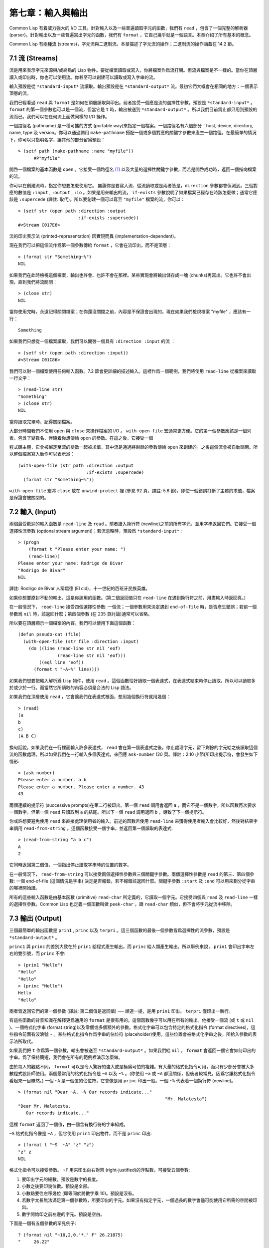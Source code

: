 .. highlight:: cl

第七章：輸入與輸出
***************************************************

Common Lisp 有着威力強大的 I/O 工具。針對輸入以及一些普遍讀取字元的函數，我們有 ``read`` ，包含了一個完整的解析器 (parser)。針對輸出以及一些普遍寫出字元的函數，我們有 ``format`` ，它自己幾乎就是一個語言。本章介紹了所有基本的概念。

Common Lisp 有兩種流 (streams)，字元流與二進制流。本章描述了字元流的操作；二進制流的操作涵蓋在 14.2 節。

7.1 流 (Streams)
==================================

流是用來表示字元來源與/或終點的 Lisp 物件。要從檔案讀取或寫入，你將檔案作爲流打開。但流與檔案是不一樣的。當你在頂層讀入或印出時，你也可以使用流。你甚至可以創建可以讀取或寫入字串的流。

輸入預設是從 ``*standard-input*`` 流讀取。輸出預設是在 ``*standard-output*`` 流。最初它們大概會在相同的地方：一個表示頂層的流。

我們已經看過 ``read`` 與 ``format`` 是如何在頂層讀取與印出。前者接受一個應是流的選擇性參數，預設是 ``*standard-input*`` 。 ``format`` 的第一個參數也可以是一個流，但當它是 ``t`` 時，輸出被送到 ``*standard-output*`` 。所以我們目前爲止都只用到預設的流而已。我們可以在任何流上面做同樣的 I/O 操作。

一個路徑名 (pathname) 是一種可攜的方式 (portable way)來指定一個檔案。一個路徑名有六個部分：host, device, directory, name, type 及 version。你可以通過調用 ``make-pathname`` 搭配一個或多個對應的關鍵字參數來產生一個路徑。在最簡單的情況下，你可以只指明名字，讓其他的部分留爲預設：

::

  > (setf path (make-pathname :name "myfile"))
	#P"myfile"

開啓一個檔案的基本函數是 ``open`` 。它接受一個路徑名 [1]_ 以及大量的選擇性關鍵字參數，而若是開啓成功時，返回一個指向檔案的流。

你可以在創建流時，指定你想要怎麼使用它。 無論你是要寫入流、從流讀取或是兩者皆是，``direction`` 參數都會偵測到。三個對應的數值是 ``:input`` , ``:output`` , ``:io`` 。如果是用來輸出的流， ``if-exists`` 參數說明了如果檔案已經存在時該怎麼做；通常它應該是 ``:supercede`` (譯註: 取代)。所以要創建一個可以寫至 ``"myfile"`` 檔案的流，你可以：

::

  > (setf str (open path :direction :output
                         :if-exists :supersede))
  #<Stream C017E6>

流的印出表示法 (printed-representation) 因實現而異 (implementation-dependent)。

現在我們可以把這個流作爲第一個參數傳給 ``format`` ，它會在流印出，而不是頂層：

::

	> (format str "Something~%")
	NIL

如果我們在此時檢視這個檔案，輸出也許會、也許不會在那裡。某些實現會將輸出儲存成一塊 (chunks)再寫出。它也許不會出現，直到我們將流關閉：

::

	> (close str)
	NIL

當你使用完時，永遠記得關閉檔案；在你還沒關閉之前，內容是不保證會出現的。現在如果我們檢視檔案 "myfile" ，應該有一行：

::

	Something

如果我們只想從一個檔案讀取，我們可以開啓一個具有 ``:direction :input`` 的流 ：

::

	> (setf str (open path :direction :input))
	#<Stream C01C86>

我們可以對一個檔案使用任何輸入函數。7.2 節會更詳細的描述輸入。這裡作爲一個範例，我們將使用 ``read-line`` 從檔案來讀取一行文字：

::

	> (read-line str)
	"Something"
	> (close str)
	NIL

當你讀取完畢時，記得關閉檔案。

大部分時間我們不使用 ``open`` 與 ``close`` 來操作檔案的 I/O 。 ``with-open-file`` 宏通常更方便。它的第一個參數應該是一個列表，包含了變數名、伴隨着你想傳給 ``open`` 的參數。在這之後，它接受一個

程式碼主體，它會被綁定至流的變數一起被求值，其中流是通過將剩餘的參數傳給 ``open`` 來創建的。之後這個流會被自動關閉。所以整個檔案寫入動作可以表示爲：

::

  (with-open-file (str path :direction :output
                            :if-exists :supercede)
    (format str "Something~%"))

``with-open-file`` 宏將 ``close`` 放在 ``unwind-protect`` 裡 (參見 92 頁，譯註: 5.6 節)，即使一個錯誤打斷了主體的求值，檔案是保證會被關閉的。

7.2 輸入 (Input)
===============================

兩個最受歡迎的輸入函數是 ``read-line`` 及 ``read`` 。前者讀入換行符 (newline)之前的所有字元，並用字串返回它們。它接受一個選擇性流參數 (optional stream argument)；若流忽略時，預設爲 ``*standard-input*`` :

::

	> (progn
	    (format t "Please enter your name: ")
	    (read-line))
	Please enter your name: Rodrigo de Bivar
	"Rodrigo de Bivar"
	NIL

譯註: Rodrigo de Bivar 人稱熙德 (El cid)，十一世紀的西班牙民族英雄。

如果你想要原封不動的輸出，這是你該用的函數。(第二個返回值只在 ``read-line`` 在遇到換行符之前，用盡輸入時返回真。)

在一般情況下， ``read-line`` 接受四個選擇性參數: 一個流；一個參數用來決定遇到 ``end-of-file`` 時，是否產生錯誤；若前一個參數爲 ``nil`` 時，該返回什麼；第四個參數 (在 235 頁討論)通常可以省略。

所以要在頂層顯示一個檔案的內容，我們可以使用下面這個函數：

::

	(defun pseudo-cat (file)
	  (with-open-file (str file :direction :input)
	    (do ((line (read-line str nil 'eof)
	               (read-line str nil 'eof)))
	        ((eql line 'eof))
	      (format t "~A~%" line))))

如果我們想要把輸入解析爲 Lisp 物件，使用 ``read`` 。這個函數恰好讀取一個表達式，在表達式結束時停止讀取。所以可以讀取多於或少於一行。而當然它所讀取的內容必須是合法的 Lisp 語法。

如果我們在頂層使用 ``read`` ，它會讓我們在表達式裡面，想用幾個換行符就用幾個：

::

	> (read)
	(a
	b
	c)
	(A B C)

換句話說，如果我們在一行裡面輸入許多表達式， ``read`` 會在第一個表達式之後，停止處理字元，留下剩餘的字元給之後讀取這個流的函數處理。所以如果我們在一行輸入多個表達式，來回應 ``ask-number`` (20 頁。譯註：2.10 小節)所印出提示符，會發生如下情形:

::

	> (ask-number)
	Please enter a number. a b
	Please enter a number. Please enter a number. 43
	43

兩個連續的提示符 (successive prompts)在第二行被印出。第一個 ``read`` 調用會返回 ``a`` ，而它不是一個數字，所以函數再次要求一個數字。但第一個 ``read``	只讀取到 ``a`` 的結尾。所以下一個 ``read`` 調用返回 ``b`` ，導致了下一個提示符。

你或許想要避免使用 ``read`` 來直接處理使用者的輸入。前述的函數若使用 ``read-line`` 來獲得使用者輸入會比較好，然後對結果字串調用 ``read-from-string`` 。這個函數接受一個字串，並返回第一個讀取的表達式:

::

	> (read-from-string "a b c")
	A
	2

它同時返回第二個值，一個指出停止讀取字串時的位置的數字。

在一般情況下， ``read-from-string`` 可以接受兩個選擇性參數與三個關鍵字參數。兩個選擇性參數是 ``read`` 的第三、第四個參數: 一個 end-of-file (這個情況是字串) 決定是否報錯，若不報錯該返回什麼。關鍵字參數 ``:start`` 及 ``:end`` 可以用來劃分從字串的哪裡開始讀。

所有的這些輸入函數是由基本函數 (primitive) ``read-char`` 所定義的，它讀取一個字元。它接受四個與 ``read`` 及 ``read-line`` 一樣的選擇性參數。Common Lisp 也定義一個函數叫做 ``peek-char`` ，跟 ``read-char`` 類似，但不會將字元從流中移除。

7.3 輸出 (Output)
================================

三個最簡單的輸出函數是 ``prin1`` , ``princ`` 以及 ``terpri`` 。這三個函數的最後一個參數皆爲選擇性的流參數，預設是 ``*standard-output*`` 。

``princ1`` 與 ``princ`` 的差別大致在於 ``prin1`` 給程式產生輸出，而 ``princ`` 給人類產生輸出。所以舉例來說， ``prin1`` 會印出字串左右的雙引號，而 ``princ`` 不會:

::

	> (prin1 "Hello")
	"Hello"
	"Hello"
	> (princ "Hello")
	Hello
	"Hello"

兩者皆返回它們的第一個參數 (譯註: 第二個值是返回值) ── 順道一提，是用 ``prin1`` 印出。 ``terpri`` 僅印出一新行。

有這些函數的背景知識在解釋更爲通用的 ``format`` 是很有用的。這個函數幾乎可以用在所有的輸出。他接受一個流 (或 ``t`` 或 ``nil`` )、一個格式化字串 (format string)以及零個或多個額外的參數。格式化字串可以包含特定的格式化指令 (format directives)，這些指令前面有波浪號 ``~`` 。某些格式化指令作爲字串的佔位符 (placeholder)使用。這些位置會被格式化字串之後，所給入參數的表示法所取代。

如果我們把 ``t`` 作爲第一個參數，輸出會被送至 ``*standard-output*`` 。如果我們給 ``nil`` ， ``format`` 會返回一個它會如何印出的字串。爲了保持簡短，我們會在所有的範例裡演示怎麼做。

由於每人的觀點不同， ``format`` 可以是令人驚訝的強大或是極爲可怕的複雜。有大量的格式化指令可用，而只有少部分會被大多數程式設計師使用。兩個最常用的格式化指令是 ``~A`` 以及 ``~%`` 。(你使用 ``~a`` 或 ``~A`` 都沒關係，但後者較常見，因爲它讓格式化指令看起來一目瞭然。) 一個 ``~A`` 是一個值的佔位符，它會像是用 ``princ`` 印出一般。一個 ``~%`` 代表着一個換行符 (newline)。

::

	> (format nil "Dear ~A, ~% Our records indicate..."
								"Mr. Malatesta")
	"Dear Mr. Malatesta,
	   Our records indicate..."

這裡 ``format`` 返回了一個值，由一個含有換行符的字串組成。

``~S`` 格式化指令像是 ``~A`` ，但它使用 ``prin1`` 印出物件，而不是 ``princ`` 印出:

::

	> (format t "~S  ~A" "z" "z")
	"z" z
	NIL

格式化指令可以接受參數。 ``~F`` 用來印出向右對齊 (right-justified)的浮點數，可接受五個參數:

1. 要印出字元的總數。預設是數字的長度。

2. 小數之後要印幾位數。預設是全部。

3. 小數點要往左移幾位 (即等同於將數字乘 10)。預設是沒有。

4. 若數字太長無法滿足第一個參數時，所要印出的字元。如果沒有指定字元，一個過長的數字會儘可能使用它所需的空間被印出。

5. 數字開始印之前左邊的字元。預設是空白。

下面是一個有五個參數的罕見例子:

::

	? (format nil "~10,2,0,'*,' F" 26.21875)
	"     26.22"

這是原本的數字取至小數點第二位、(小數點向左移 0 位)、在 10 個字元的空間裡向右對齊，左邊補滿空白。注意作爲參數給入是寫成 ``'*`` 而不是 ``#\*`` 。由於數字塞得下 10 個字元，不需要使用第四個參數。

所有的這些參數都是選擇性的。要使用預設值你可以直接忽略對應的參數。如果我們想要做的是，印出一個小數點取至第二位的數字，我們可以說:

::

	> (format nil "~,2,,,F" 26.21875)
	"26.22"

你也可以忽略一系列的尾隨逗號 (trailing commas)，前面指令更常見的寫法會是:

::

	> (format nil "~,2F" 26.21875)
	"26.22"

**警告:** 當 ``format`` 取整數時，它不保證會向上進位或向下舍入。就是說 ``(format nil "~,1F" 1.25)`` 可能會是 ``"1.2"`` 或 ``"1.3"`` 。所以如果你使用 ``format`` 來顯示資訊時，而使用者期望看到某種特定取整數方式的數字 (如: 金額數量)，你應該在印出之前先顯式地取好整數。

7.4 範例：字串代換 (Example: String Substitution)
==============================================================

作爲一個 I/O 的範例，本節演示如何寫一個簡單的程式來對文字檔案做字串替換。我們即將寫一個可以將一個檔案中，舊的字串 ``old`` 換成某個新的字串 ``new`` 的函數。最簡單的實現方式是將輸入檔案裡的每一個字元與 ``old`` 的第一個字元比較。如果沒有匹配，我們可以直接印出該字元至輸出。如果匹配了，我們可以將輸入的下一個字元與 ``old`` 的第二個字元比較，等等。如果輸入字元與 ``old`` 完全相等時，我們有一個成功的匹配，則我們印出 ``new`` 至檔案。

而要是 ``old`` 在匹配途中失敗了，會發生什麼事呢？舉例來說，假設我們要找的模式 (pattern)是 ``"abac"`` ，而輸入檔案包含的是 ``"ababac"`` 。輸入會一直到第四個字元才發現不匹配，也就是在模式中的 ``c`` 以及輸入的 ``b`` 才發現。在此時我們可以將原本的 ``a`` 寫至輸出檔案，因爲我們已經知道這裡沒有匹配。但有些我們從輸入讀入的字元還是需要留着: 舉例來說，第三個 ``a`` ，確實是成功匹配的開始。所以在我們要實現這個算法之前，我們需要一個地方來儲存，我們已經從輸入讀入的字元，但之後仍然需要的字元。

一個暫時儲存輸入的佇列 (queue)稱作緩衝區 (buffer)。在這個情況裡，因爲我們知道我們不需要儲存超過一個預定的字元量，我們可以使用一個叫做環狀緩衝區 ``ring buffer`` 的資料結構。一個環狀緩衝區實際上是一個向量。是使用的方式使其成爲環狀: 我們將之後的元素所輸入進來的值儲存起來，而當我們到達向量結尾時，我們重頭開始。如果我們不需要儲存超過 ``n`` 個值，則我們只需要一個長度爲 ``n`` 或是大於 ``n`` 的向量，這樣我們就不需要覆寫正在用的值。

在圖 7.1 的

程式碼，實現了環狀緩衝區的操作。 ``buf`` 有五個欄位 (field): 一個包含存入緩衝區的向量，四個其它欄位用來放指向向量的索引 (indices)。兩個索引是 ``start`` 與 ``end`` ，任何環狀緩衝區的使用都會需要這兩個索引: ``start`` 指向緩衝區的第一個值，當我們取出一個值時， ``start`` 會遞增 (incremented)； ``end`` 指向緩衝區的最後一個值，當我們插入一個新值時， ``end`` 會遞增。

另外兩個索引， ``used`` 以及 ``new`` ，是我們需要給這個應用的基本環狀緩衝區所加入的東西。它們會介於 ``start`` 與 ``end`` 之間。實際上，它總是符合

::

	start ≤ used ≤ new ≤ end

你可以把 ``used`` 與 ``new`` 想成是當前匹配 (current match) 的 ``start`` 與 ``end`` 。當我們開始一輪匹配時， ``used`` 會等於 ``start`` 而 ``new`` 會等於 ``end`` 。當下一個字元 (successive character)匹配時，我們需要遞增 ``used`` 。當 ``used`` 與 ``new`` 相等時，我們將開始匹配時，所有存在緩衝區的字元讀入。我們不想要使用超過從匹配時所存在緩衝區的字元，或是重複使用同樣的字元。因此這個 ``new`` 索引，開始等於 ``end`` ，但它不會在一輪匹配我們插入新字元至緩衝區一起遞增。

函數 ``bref`` 接受一個緩衝區與一個索引，並返回索引所在位置的元素。藉由使用 ``index`` 對向量的長度取 ``mod`` ，我們可以假裝我們有一個任意長的緩衝區。調用 ``(new-buf n)`` 會產生一個新的緩衝區，能夠容納 ``n`` 個物件。

要插入一個新值至緩衝區，我們將使用 ``buf-insert`` 。它將 ``end`` 遞增，並把新的值放在那個位置 (譯註: 遞增完的位置)。相反的 ``buf-pop`` 返回一個緩衝區的第一個數值，接着將 ``start`` 遞增。任何環狀緩衝區都會有這兩個函數。

::

	(defstruct buf
	  vec (start -1) (used -1) (new -1) (end -1))

	(defun bref (buf n)
	  (svref (buf-vec buf)
	         (mod n (length (buf-vec buf)))))

	(defun (setf bref) (val buf n)
	  (setf (svref (buf-vec buf)
	               (mod n (length (buf-vec buf))))
	        val))

	(defun new-buf (len)
	  (make-buf :vec (make-array len)))

	(defun buf-insert (x b)
	  (setf (bref b (incf (buf-end b))) x))

	(defun buf-pop (b)
	  (prog1
	    (bref b (incf (buf-start b)))
	    (setf (buf-used b) (buf-start b)
	          (buf-new  b) (buf-end   b))))

	(defun buf-next (b)
	  (when (< (buf-used b) (buf-new b))
	    (bref b (incf (buf-used b)))))

	(defun buf-reset (b)
	  (setf (buf-used b) (buf-start b)
	        (buf-new  b) (buf-end   b)))

	(defun buf-clear (b)
	  (setf (buf-start b) -1 (buf-used  b) -1
	        (buf-new   b) -1 (buf-end   b) -1))

	(defun buf-flush (b str)
	  (do ((i (1+ (buf-used b)) (1+ i)))
	      ((> i (buf-end b)))
	    (princ (bref b i) str)))

**圖 7.1 環狀緩衝區的操作**

接下來我們需要兩個特別爲這個應用所寫的函數: ``buf-next`` 從緩衝區讀取一個值而不取出，而 ``buf-reset`` 重置 ``used`` 與 ``new`` 到初始值，分別是 ``start`` 與 ``end`` 。如果我們已經把至 ``new`` 的值全部讀取完畢時， ``buf-next`` 返回 ``nil`` 。區別這個值與實際的值不會產生問題，因爲我們只把值存在緩衝區。

最後 ``buf-flush`` 透過將所有作用的元素，寫至由第二個參數所給入的流，而 ``buf-clear`` 通過重置所有的索引至 ``-1`` 將緩衝區清空。

在圖 7.1 定義的函數被圖 7.2 所使用，包含了字串替換的

程式碼。函數 ``file-subst`` 接受四個參數；一個查詢字串，一個替換字串，一個輸入檔案以及一個輸出檔案。它創建了代表每個檔案的流，然後調用 ``stream-subst`` 來完成實際的工作。

第二個函數 ``stream-subst`` 使用本節開始所勾勒的算法。它一次從輸入流讀一個字元。直到輸入字元匹配要尋找的字串時，直接寫至輸出流 (1)。當一個匹配開始時，有關字元在緩衝區 ``buf`` 排隊等候 (2)。

變數 ``pos`` 指向我們想要匹配的字元在尋找字串的所在位置。如果 ``pos`` 等於這個字串的長度，我們有一個完整的匹配，則我們將替換字串寫至輸出流，並清空緩衝區 (3)。如果在這之前匹配失敗，我們可以將緩衝區的第一個元素取出，並寫至輸出流，之後我們重置緩衝區，並從 ``pos`` 等於 0 重新開始 (4)。

::

	(defun file-subst (old new file1 file2)
	  (with-open-file (in file1 :direction :input)
	     (with-open-file (out file2 :direction :output
	                                :if-exists :supercede)
	       (stream-subst old new in out))))

	(defun stream-subst (old new in out)
	  (let* ((pos 0)
	         (len (length old))
	         (buf (new-buf len))
	         (from-buf nil))
	    (do ((c (read-char in nil :eof)
	            (or (setf from-buf (buf-next buf))
	                (read-char in nil :eof))))
	        ((eql c :eof))
	      (cond ((char= c (char old pos))
	             (incf pos)
	             (cond ((= pos len)            ; 3
	                    (princ new out)
	                    (setf pos 0)
	                    (buf-clear buf))
	                   ((not from-buf)         ; 2
	                    (buf-insert c buf))))
	            ((zerop pos)                   ; 1
	             (princ c out)
	             (when from-buf
	               (buf-pop buf)
	               (buf-reset buf)))
	            (t                             ; 4
	             (unless from-buf
	               (buf-insert c buf))
	             (princ (buf-pop buf) out)
	             (buf-reset buf)
	             (setf pos 0))))
	    (buf-flush buf out)))

**圖 7.2 字串替換**

下列表格展示了當我們將檔案中的 ``"baro"`` 替換成 ``"baric"`` 所發生的事，其中檔案只有一個單字 ``"barbarous"`` :

+-----------+----------+-------+------+--------+------------+
| CHARACTER |  SOURCE  | MATCH | CASE | OUTPUT |   BUFFER   |
+===========+==========+=======+======+========+============+
| b         | file     |   b   |  2   |        | b          |
+-----------+----------+-------+------+--------+------------+
| a         | file     |   a   |  2   |        | b a        |
+-----------+----------+-------+------+--------+------------+
| r         | file     |   r   |  2   |        | b a r      |
+-----------+----------+-------+------+--------+------------+
| b         | file     |   o   |  4   | b      | b.a r b.   |
+-----------+----------+-------+------+--------+------------+
| a         | buffer   |   b   |  1   | a      | a.r b.     |
+-----------+----------+-------+------+--------+------------+
| r         | buffer   |   b   |  1   | r      | r.b.       |
+-----------+----------+-------+------+--------+------------+
| b         | buffer   |   b   |  1   |        | r b:       |
+-----------+----------+-------+------+--------+------------+
| a         | file     |   a   |  2   |        | r b:a      |
+-----------+----------+-------+------+--------+------------+
| r         | file     |   r   |  2   |        | r b:a      |
+-----------+----------+-------+------+--------+------------+
| o         | file     |   o   |  3   | baric  | r b:a r    |
+-----------+----------+-------+------+--------+------------+
| u         | file     |   b   |  1   | u      |            |
+-----------+----------+-------+------+--------+------------+
| a         | file     |   b   |  1   | s      |            |
+-----------+----------+-------+------+--------+------------+

第一欄是當前字元 ── ``c`` 的值；第二欄顯示是從緩衝區或是直接從輸入流讀取；第三欄顯示需要匹配的字元 ── ``old`` 的第 **posth** 字元；第四欄顯示那一個條件式 (case)被求值作爲結果；第五欄顯示被寫至輸出流的字元；而最後一欄顯示緩衝區之後的內容。在最後一欄裡， ``used`` 與 ``new`` 的位置一樣，由一個冒號 ( ``:`` colon)表示。

在檔案 ``"test1"`` 裡有如下文字：

::

	The struggle between Liberty and Authority is the most conspicuous feature
	in the portions of history with which we are earliest familiar, particularly
	in that of Greece, Rome, and England.

在我們對 ``(file-subst " th" " z" "test1" "test2")`` 求值之後，讀取檔案 ``"test2"`` 爲:

::

	The struggle between Liberty and Authority is ze most conspicuous feature
	in ze portions of history with which we are earliest familiar, particularly
	in zat of Greece, Rome, and England.

爲了使這個例子儘可能的簡單，圖 7.2 的

程式碼只將一個字串換成另一個字串。很容易擴展爲搜索一個模式而不是一個字面字串。你只需要做的是，將 ``char=`` 調用換成一個你想要的更通用的匹配函數調用。

7.5 宏字元 (Macro Characters)
=======================================

一個宏字元 (macro character)是獲得 ``read`` 特別待遇的字元。比如小寫的 ``a`` ，通常與小寫 ``b`` 一樣處理，但一個左括號就不同了: 它告訴 Lisp 開始讀入一個列表。

一個宏字元或宏字元組合也稱作 ``read-macro`` (讀取宏) 。許多 Common Lisp 預定義的讀取宏是縮寫。比如說引用 (Quote): 讀入一個像是 ``'a`` 的表達式時，它被讀取器展開成 ``(quote a)`` 。當你輸入引用的表達式 (quoted expression)至頂層時，它們在讀入之時就會被求值，所以一般來說你看不到這樣的轉換。你可以透過顯式調用 ``read`` 使其現形:

::

	> (car (read-from-string "'a"))
	QUOTE

引用對於讀取宏來說是不尋常的，因爲它用單一字元表示。有了一個有限的字元集，你可以在 Common Lisp 裡有許多單一字元的讀取宏，來表示一個或更多字元。

這樣的讀取宏叫做派發 (dispatching)讀取宏，而第一個字元叫做派發字元 (dispatching character)。所有預定義的派發讀取宏使用井號 ( ``#`` )作爲派發字元。我們已經見過好幾個。舉例來說， ``#'`` 是 ``(function ...)`` 的縮寫，同樣的 ``'`` 是 ``(quote ...)`` 的縮寫。

其它我們見過的派發讀取宏包括 ``#(...)`` ，產生一個向量； ``#nA(...)`` 產生陣列； ``#\`` 產生一個字元； ``#S(n ...)`` 產生一個結構。當這些型態的每個物件被 ``prin1`` 顯示時 (或是 ``format`` 搭配 ``~S``)，它們使用對應的讀取宏 [2]_ 。這表示着你可以寫出或讀回這樣的物件:

::

	> (let ((*print-array* t))
	    (vectorp (read-from-string (format nil "~S"
	                                       (vector 1 2)))))
	T

當然我們拿回來的不是同一個向量，而是具有同樣元素的新向量。

不是所有物件被顯示時都有着清楚 (distinct)、可讀的形式。舉例來說，函數與雜湊表，傾向於這樣 ``#<...>`` 被顯示。實際上 ``#<...>`` 也是一個讀取宏，但是特別用來產生當遇到 ``read`` 的錯誤。函數與雜湊表不能被寫出與讀回來，而這個讀取宏確保使用者不會有這樣的幻覺。 [3]_

當你定義你自己的事物表示法時 (舉例來說，結構的印出函數)，你要將此準則記住。要不使用一個可以被讀回來的表示法，或是使用 ``#<...>`` 。

Chapter 7 總結 (Summary)
============================

1. 流是輸入的來源或終點。在字元流裡，輸入輸出是由字元組成。

2. 預設的流指向頂層。新的流可以由開啓檔案產生。

3. 你可以解析物件、字元組成的字串、或是單獨的字元。

4. ``format`` 函數提供了完整的輸出控制。

5. 爲了要替換文字檔案中的字串，你需要將字元讀入緩衝區。

6. 當 ``read`` 遇到一個宏字元像是 ``'`` ，它調用相關的函數。

Chapter 7 練習 (Exercises)
==================================

1. 定義一個函數，接受一個檔案名並返回一個由字串組成的列表，來表示檔案裡的每一行。

2. 定義一個函數，接受一個檔案名並返回一個由表達式組成的列表，來表示檔案裡的每一行。

3. 假設有某種格式的檔案檔案，註解是由 ``%`` 字元表示。從這個字元開始直到行尾都會被忽略。定義一個函數，接受兩個檔案名稱，並拷貝第一個檔案的內容去掉註解，寫至第二個檔案。

4. 定義一個函數，接受一個二維浮點陣列，將其用簡潔的欄位顯示。每個元素應印至小數點二位，一欄十個字元寬。（假設所有的字元可以容納）。你會需要 ``array-dimensions`` (參見 361 頁，譯註: Appendix D)。

5. 修改 ``stream-subst`` 來允許萬用字元 (wildcard) 可以在模式中使用。若字元 ``+`` 出現在 ``old`` 裡，它應該匹配任何輸入字元。

6. 修改 ``stream-subst`` 來允許模式可以包含一個用來匹配任何數字的元素，以及一個可以匹配任何英文字元的元素或是一個可以匹配任何字元的元素。模式必須可以匹配任何特定的輸入字元。(提示: ``old`` 可以不是一個字串。)


.. rubric:: 腳註

.. [1] 你可以給一個字串取代路徑名，但這樣就不可攜了 (portable)。

.. [2] 要讓向量與陣列這樣被顯示，將 ``*print-array*`` 設爲真。

.. [3] Lisp 不能只用 ``#'`` 來表示函數，因爲 ``#'`` 本身無法提供表示閉包的方式。
